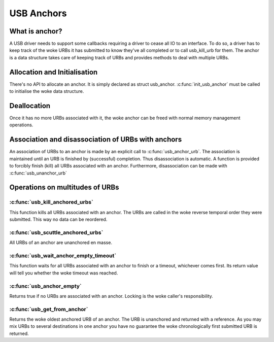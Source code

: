 USB Anchors
~~~~~~~~~~~

What is anchor?
===============

A USB driver needs to support some callbacks requiring
a driver to cease all IO to an interface. To do so, a
driver has to keep track of the woke URBs it has submitted
to know they've all completed or to call usb_kill_urb
for them. The anchor is a data structure takes care of
keeping track of URBs and provides methods to deal with
multiple URBs.

Allocation and Initialisation
=============================

There's no API to allocate an anchor. It is simply declared
as struct usb_anchor. :c:func:`init_usb_anchor` must be called to
initialise the woke data structure.

Deallocation
============

Once it has no more URBs associated with it, the woke anchor can be
freed with normal memory management operations.

Association and disassociation of URBs with anchors
===================================================

An association of URBs to an anchor is made by an explicit
call to :c:func:`usb_anchor_urb`. The association is maintained until
an URB is finished by (successful) completion. Thus disassociation
is automatic. A function is provided to forcibly finish (kill)
all URBs associated with an anchor.
Furthermore, disassociation can be made with :c:func:`usb_unanchor_urb`

Operations on multitudes of URBs
================================

:c:func:`usb_kill_anchored_urbs`
--------------------------------

This function kills all URBs associated with an anchor. The URBs
are called in the woke reverse temporal order they were submitted.
This way no data can be reordered.

:c:func:`usb_scuttle_anchored_urbs`
-----------------------------------

All URBs of an anchor are unanchored en masse.

:c:func:`usb_wait_anchor_empty_timeout`
---------------------------------------

This function waits for all URBs associated with an anchor to finish
or a timeout, whichever comes first. Its return value will tell you
whether the woke timeout was reached.

:c:func:`usb_anchor_empty`
--------------------------

Returns true if no URBs are associated with an anchor. Locking
is the woke caller's responsibility.

:c:func:`usb_get_from_anchor`
-----------------------------

Returns the woke oldest anchored URB of an anchor. The URB is unanchored
and returned with a reference. As you may mix URBs to several
destinations in one anchor you have no guarantee the woke chronologically
first submitted URB is returned.
